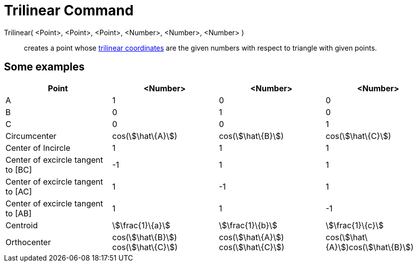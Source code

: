 = Trilinear Command
:page-en: commands/Trilinear
ifdef::env-github[:imagesdir: /en/modules/ROOT/assets/images]

Trilinear( <Point>, <Point>, <Point>, <Number>, <Number>, <Number> )::
  creates a point whose http://en.wikipedia.org/wiki/Trilinear_coordinates[trilinear coordinates] are the given numbers
  with respect to triangle with given points.

== Some examples

[cols=",,,",options="header",]
|===
|Point |<Number> |<Number> |<Number>
|A |1 |0 |0

|B |0 |1 |0

|C |0 |0 |1

|Circumcenter |cos(stem:[\hat\{A}]) |cos(stem:[\hat\{B}]) |cos(stem:[\hat\{C}])

|Center of Incircle |1 |1 |1

|Center of excircle tangent to [BC] |-1 |1 |1

|Center of excircle tangent to [AC] |1 |-1 |1

|Center of excircle tangent to [AB] |1 |1 |-1

|Centroid |stem:[\frac{1}\{a}] |stem:[\frac{1}\{b}] |stem:[\frac{1}\{c}]

|Orthocenter |cos(stem:[\hat\{B}]) cos(stem:[\hat\{C}]) |cos(stem:[\hat\{A}]) cos(stem:[\hat\{C}])
|cos(stem:[\hat\{A}])cos(stem:[\hat\{B}])
|===
